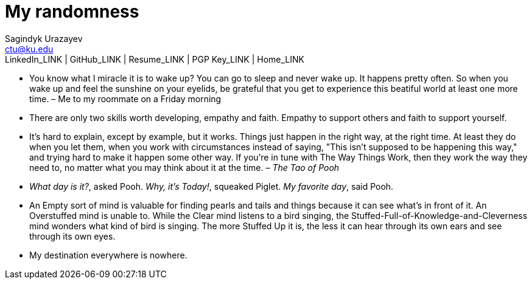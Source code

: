 = My randomness
Sagindyk Urazayev <ctu@ku.edu>
LinkedIn_LINK | GitHub_LINK | Resume_LINK | PGP Key_LINK | Home_LINK
:toc: left
:toc-title: Table of Adventures ⛵

* You know what I miracle it is to wake up? You can go to sleep and
never wake up. It happens pretty often. So when you wake up and feel the
sunshine on your eyelids, be grateful that you get to experience this
beatiful world at least one more time. – Me to my roommate on a Friday
morning
* There are only two skills worth developing, empathy and faith. Empathy
to support others and faith to support yourself.
* It's hard to explain, except by example, but it works. Things just
happen in the right way, at the right time. At least they do when you
let them, when you work with circumstances instead of saying, "This
isn't supposed to be happening this way," and trying hard to make it
happen some other way. If you're in tune with The Way Things Work, then
they work the way they need to, no matter what you may think about it at
the time. – _The Tao of Pooh_
* _What day is it?_, asked Pooh. _Why, it's Today!_, squeaked Piglet.
_My favorite day_, said Pooh.
* An Empty sort of mind is valuable for finding pearls and tails and
things because it can see what's in front of it. An Overstuffed mind is
unable to. While the Clear mind listens to a bird singing, the
Stuffed-Full-of-Knowledge-and-Cleverness mind wonders what kind of bird
is singing. The more Stuffed Up it is, the less it can hear through its
own ears and see through its own eyes.
* My destination everywhere is nowhere.
